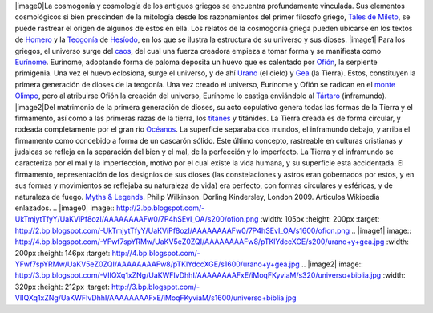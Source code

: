 .. title: Cosmogonía griega
.. slug: cosmogonia-griega
.. date: 2013-05-26 23:10:00
.. tags: Cosmogonía,Griegos,Mitología,Ciencia,Historia,draft
.. description:
.. category: Migración/Física Pasión
.. type: text
.. author: Edward Villegas Pulgarin

|image0|\ \ La cosmogonía y cosmología de los antiguos griegos se encuentra
profundamente vinculada. Sus elementos cosmológicos si bien prescinden
de la mitología desde los razonamientos del primer filosofo griego,
`Tales de Mileto <http://es.wikipedia.org/wiki/Tales_de_Mileto>`__, se
puede rastrear el origen de algunos de estos en ella.
Los relatos de la cosmogonía griega pueden ubicarse en los textos de
`Homero <http://es.wikipedia.org/wiki/Homero>`__ y la
`Teogonía <http://es.wikipedia.org/wiki/Teogon%C3%ADa>`__ de
`Hesíodo <http://es.wikipedia.org/wiki/Hesiodo>`__, en los que se
ilustra la estructura de su universo y sus dioses.
|image1|
Para los griegos, el universo surge del
`caos <http://es.wikipedia.org/wiki/Caos_(mitolog%C3%ADa)>`__, del cual
una fuerza creadora empieza a tomar forma y se manifiesta como
`Eurínome <http://es.wikipedia.org/wiki/Eur%C3%ADnome_(oce%C3%A1nide)>`__.
Eurínome, adoptando forma de paloma deposita un huevo que es calentado
por `Ofión <http://es.wikipedia.org/wiki/Ofi%C3%B3n>`__, la serpiente
primigenia. Una vez el huevo eclosiona, surge el universo, y de ahí
`Urano <http://es.wikipedia.org/wiki/Urano_(mitolog%C3%ADa)>`__ (el
cielo) y `Gea <http://es.wikipedia.org/wiki/Gea>`__ (la Tierra). Estos,
constituyen la primera generación de dioses de la teogonía. Una vez
creado el universo, Eurínome y Ofión se radican en el `monte
Olimpo <http://es.wikipedia.org/wiki/Olimpo>`__, pero al atribuirse
Ofión la creación del universo, Eurínome lo castiga enviándolo al
`Tártaro <http://es.wikipedia.org/wiki/T%C3%A1rtaro_(mitolog%C3%ADa)>`__
(inframundo).
|image2|\ Del matrimonio de la primera generación de dioses, su acto
copulativo genera todas las formas de la Tierra y el firmamento, así
como a las primeras razas de la tierra, los
`titanes <http://es.wikipedia.org/wiki/Titanes>`__ y titánides. La
Tierra creada es de forma circular, y rodeada completamente por el gran
río
`Océanos <http://es.wikipedia.org/wiki/Oc%C3%A9ano_(mitolog%C3%ADa)>`__.
La superficie separaba dos mundos, el inframundo debajo, y arriba el
firmamento como concebido a forma de un cascarón sólido. Este último
concepto, rastreable en culturas cristianas y judaicas se refleja en la
separación del bien y el mal, de la perfección y lo imperfecto. La
Tierra y el inframundo se caracteriza por el mal y la imperfección,
motivo por el cual existe la vida humana, y su superficie esta
accidentada. El firmamento, representación de los designios de sus
dioses (las constelaciones y astros eran gobernados por estos, y en sus
formas y movimientos se reflejaba su naturaleza de vida) era perfecto,
con formas circulares y esféricas, y de naturaleza de fuego.
`Myths &
Legends <http://www.dk.co.uk/nf/Book/BookDisplay/0,,9781405335522,00.html>`__.
Philip Wilkinson. Dorling Kindersley, London 2009.
Articulos Wikipedia enlazados.
.. |image0| image:: http://2.bp.blogspot.com/-UkTmjytTfyY/UaKViPf8ozI/AAAAAAAAFw0/7P4hSEvI_OA/s200/ofion.png
:width: 105px
:height: 200px
:target: http://2.bp.blogspot.com/-UkTmjytTfyY/UaKViPf8ozI/AAAAAAAAFw0/7P4hSEvI_OA/s1600/ofion.png
.. |image1| image:: http://4.bp.blogspot.com/-YFwf7spYRMw/UaKV5eZ0ZQI/AAAAAAAAFw8/pTKlYdccXGE/s200/urano+y+gea.jpg
:width: 200px
:height: 146px
:target: http://4.bp.blogspot.com/-YFwf7spYRMw/UaKV5eZ0ZQI/AAAAAAAAFw8/pTKlYdccXGE/s1600/urano+y+gea.jpg
.. |image2| image:: http://3.bp.blogspot.com/-VIIQXq1xZNg/UaKWFIvDhhI/AAAAAAAAFxE/iMoqFKyviaM/s320/universo+biblia.jpg
:width: 320px
:height: 212px
:target: http://3.bp.blogspot.com/-VIIQXq1xZNg/UaKWFIvDhhI/AAAAAAAAFxE/iMoqFKyviaM/s1600/universo+biblia.jpg
